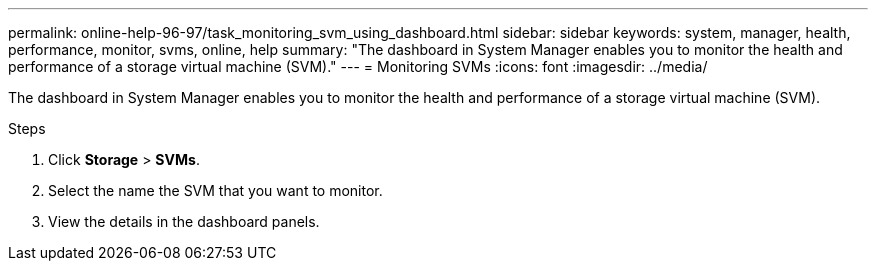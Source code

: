 ---
permalink: online-help-96-97/task_monitoring_svm_using_dashboard.html
sidebar: sidebar
keywords: system, manager, health, performance, monitor, svms, online, help
summary: "The dashboard in System Manager enables you to monitor the health and performance of a storage virtual machine (SVM)."
---
= Monitoring SVMs
:icons: font
:imagesdir: ../media/

[.lead]
The dashboard in System Manager enables you to monitor the health and performance of a storage virtual machine (SVM).

.Steps

. Click *Storage* > *SVMs*.
. Select the name the SVM that you want to monitor.
. View the details in the dashboard panels.

